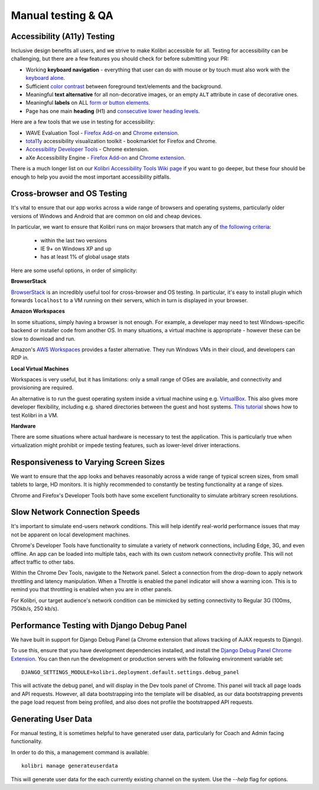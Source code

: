 
Manual testing & QA
===================

Accessibility (A11y) Testing
----------------------------

Inclusive design benefits all users, and we strive to make Kolibri accessible for all. Testing for accessibility can be challenging, but there are a few features you should check for before submitting your PR:

* Working **keyboard navigation** - everything that user can do with mouse or by touch must also work with the `keyboard alone <http://webaim.org/techniques/keyboard/>`_.
* Sufficient `color contrast <http://a11yproject.com/posts/what-is-color-contrast/>`_ between foreground text/elements and the background.
* Meaningful **text alternative** for all non-decorative images, or an empty ``ALT`` attribute in case of decorative ones.
* Meaningful **labels** on ALL `form or button elements <http://accessibility.psu.edu/forms/>`_.
* Page has one main **heading** (H1) and `consecutive lower heading levels <http://accessiblehtmlheadings.com/>`_.


Here are a few tools that we use in testing for accessibility:

* WAVE Evaluation Tool - `Firefox Add-on <https://addons.mozilla.org/en-US/firefox/addon/wave-accessibility-tool/>`__ and `Chrome extension <https://chrome.google.com/webstore/detail/wave-evaluation-tool/jbbplnpkjmmeebjpijfedlgcdilocofh>`__.
* `tota11y <http://khan.github.io/tota11y/>`_ accessibility visualization toolkit - bookmarklet for Firefox and Chrome.
* `Accessibility Developer Tools <https://chrome.google.com/webstore/detail/accessibility-developer-t/fpkknkljclfencbdbgkenhalefipecmb>`_ - Chrome extension.
* aXe Accessibility Engine - `Firefox Add-on <https://addons.mozilla.org/en-us/firefox/addon/axe-devtools/>`__ and `Chrome extension <https://chrome.google.com/webstore/detail/axe/lhdoppojpmngadmnindnejefpokejbdd>`__.

There is a much longer list on our `Kolibri Accessibility Tools Wiki page <https://github.com/learningequality/kolibri/wiki/Accessibility-Resources-(Tools)>`_ if you want to go deeper, but these four should be enough to help you avoid the most important accessibility pitfalls.


Cross-browser and OS Testing
----------------------------

It's vital to ensure that our app works across a wide range of browsers and operating systems, particularly older versions of Windows and Android that are common on old and cheap devices.

In particular, we want to ensure that Kolibri runs on major browsers that match any of `the following criteria <http://browserl.ist/?q=%3E+1%25%2C+last+2+versions%2C+ie+%3E%3D+9%2C+Firefox+ESR>`_:

 * within the last two versions
 * IE 9+ on Windows XP and up
 * has at least 1% of global usage stats

Here are some useful options, in order of simplicity:

**BrowserStack**

`BrowserStack <https://www.browserstack.com/>`_ is an incredibly useful tool for cross-browser and OS testing. In particular, it's easy to install plugin which forwards ``localhost`` to a VM running on their servers, which in turn is displayed in your browser.

**Amazon Workspaces**

In some situations, simply having a browser is not enough. For example, a developer may need to test Windows-specific backend or installer code from another OS. In many situations, a virtual machine is appropriate - however these can be slow to download and run.

Amazon's `AWS Workspaces <https://aws.amazon.com/workspaces/>`_ provides a faster alternative. They run Windows VMs in their cloud, and developers can RDP in.

**Local Virtual Machines**

Workspaces is very useful, but it has limitations: only a small range of OSes are available, and connectivity and provisioning are required.

An alternative is to run the guest operating system inside a virtual machine using e.g. `VirtualBox <https://www.virtualbox.org/wiki/Downloads>`_. This also gives more developer flexibility, including e.g. shared directories between the guest and host systems. `This tutorial <https://docs.google.com/document/d/1CG4Z0hofN0ipsny9mDf1xr2C_eY5c-T2nUbhlz2eZjA/edit>`_ shows how to test Kolibri in a VM.

**Hardware**

There are some situations where actual hardware is necessary to test the application. This is particularly true when virtualization might prohibit or impede testing features, such as lower-level driver interactions.


Responsiveness to Varying Screen Sizes
--------------------------------------

We want to ensure that the app looks and behaves reasonably across a wide range of typical screen sizes, from small tablets to large, HD monitors. It is highly recommended to constantly be testing functionality at a range of sizes.

Chrome and Firefox's Developer Tools both have some excellent functionality to simulate arbitrary screen resolutions.


Slow Network Connection Speeds
------------------------------

It's important to simulate end-users network conditions. This will help identify real-world performance issues that may not be apparent on local development machines.

Chrome's Developer Tools have functionality to simulate a variety of network connections, including Edge, 3G, and even offline. An app can be loaded into multiple tabs, each with its own custom network connectivity profile. This will not affect traffic to other tabs.

Within the Chrome Dev Tools, navigate to the Network panel. Select a connection from the drop-down to apply network throttling and latency manipulation. When a Throttle is enabled the panel indicator will show a warning icon. This is to remind you that throttling is enabled when you are in other panels.

For Kolibri, our target audience's network condition can be mimicked by setting connectivity to Regular 3G (100ms, 750kb/s, 250 kb/s).


Performance Testing with Django Debug Panel
-------------------------------------------

We have built in support for Django Debug Panel (a Chrome extension that allows tracking of AJAX requests to Django).

To use this, ensure that you have development dependencies installed, and install the `Django Debug Panel Chrome Extension <https://chrome.google.com/webstore/detail/django-debug-panel/nbiajhhibgfgkjegbnflpdccejocmbbn>`_. You can then run the development or production servers with the following environment variable set::

  DJANGO_SETTINGS_MODULE=kolibri.deployment.default.settings.debug_panel

This will activate the debug panel, and will display in the Dev tools panel of Chrome. This panel will track all page loads and API requests. However, all data bootstrapping into the template will be disabled, as our data bootstrapping prevents the page load request from being profiled, and also does not profile the bootstrapped API requests.


Generating User Data
--------------------

For manual testing, it is sometimes helpful to have generated user data, particularly for Coach and Admin facing functionality.

In order to do this, a management command is available::

  kolibri manage generateuserdata

This will generate user data for the each currently existing channel on the system. Use the `--help` flag for options.
